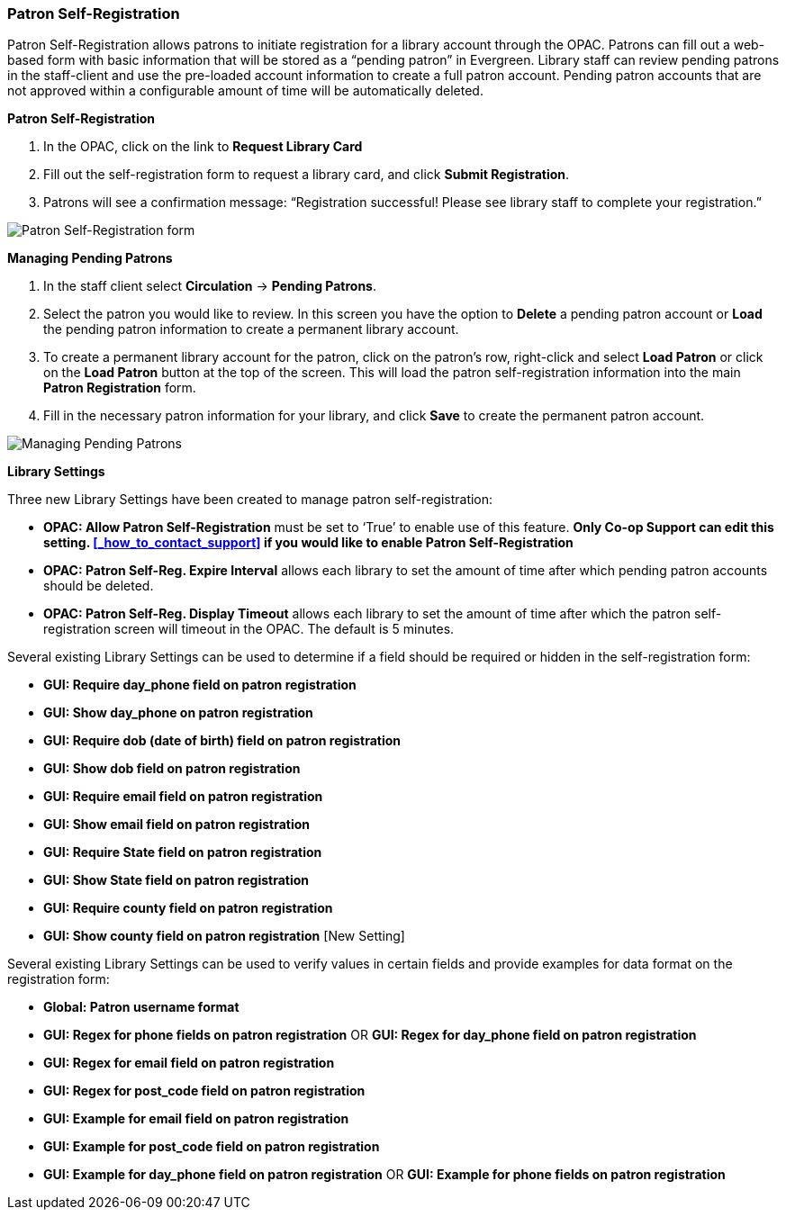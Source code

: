 Patron Self-Registration
~~~~~~~~~~~~~~~~~~~~~~~~

Patron Self-Registration allows patrons to initiate registration for a library account through the OPAC.  Patrons can fill out a web-based form with basic information that will be stored as a “pending patron” in Evergreen.  Library staff can review pending patrons in the staff-client and use the pre-loaded account information to create a full patron account.  Pending patron accounts that are not approved within a configurable amount of time will be automatically deleted.

*Patron Self-Registration*

. In the OPAC, click on the link to *Request Library Card*

. Fill out the self-registration form to request a library card, and click *Submit Registration*.

. Patrons will see a confirmation message: “Registration successful!  Please see library staff to complete your registration.”

image:images/circ/patron_self_registration.png[Patron Self-Registration form]

*Managing Pending Patrons*

. In the staff client select *Circulation* -> *Pending Patrons*.

. Select the patron you would like to review.  In this screen you have the option to *Delete* a pending patron account or *Load* the pending patron information to create a permanent library account.

. To create a permanent library account for the patron, click on the patron’s row, right-click and select *Load Patron* or click on the *Load Patron* button at the top of the screen.  This will load the patron self-registration information into the main *Patron Registration* form.

. Fill in the necessary patron information for your library, and click *Save* to create the permanent patron account.

image:images/circ/manage_registration.png[Managing Pending Patrons]

*Library Settings*

Three new Library Settings have been created to manage patron self-registration:

* *OPAC: Allow Patron Self-Registration* must be set to ‘True’ to enable use of this feature. *Only Co-op Support can edit this setting. xref:_how_to_contact_support[] if you would like to enable Patron Self-Registration*

* *OPAC: Patron Self-Reg. Expire Interval* allows each library to set the amount of time after which pending patron accounts should be deleted.

* *OPAC: Patron Self-Reg. Display Timeout* allows each library to set the amount of time after which the patron self-registration screen will timeout in the OPAC.  The default is 5 minutes.

Several existing Library Settings can be used to determine if a field should be required or hidden in the self-registration form:

* *GUI: Require day_phone field on patron registration*

* *GUI: Show day_phone on patron registration*

* *GUI: Require dob (date of birth) field on patron registration*

* *GUI: Show dob field on patron registration*

* *GUI: Require email field on patron registration*

* *GUI: Show email field on patron registration*

* *GUI: Require State field on patron registration*

* *GUI: Show State field on patron registration*

* *GUI: Require county field on patron registration*

* *GUI: Show county field on patron registration*  [New Setting]

Several existing Library Settings can be used to verify values in certain fields and provide examples for data format on the registration form:

* *Global: Patron username format*

* *GUI: Regex for phone fields on patron registration* OR *GUI: Regex for day_phone field on patron registration*

* *GUI: Regex for email field on patron registration*

* *GUI: Regex for post_code field on patron registration*

* *GUI: Example for email field on patron registration*

* *GUI: Example for post_code field on patron registration*

* *GUI: Example for day_phone field on patron registration* OR *GUI: Example for phone fields on patron registration*
